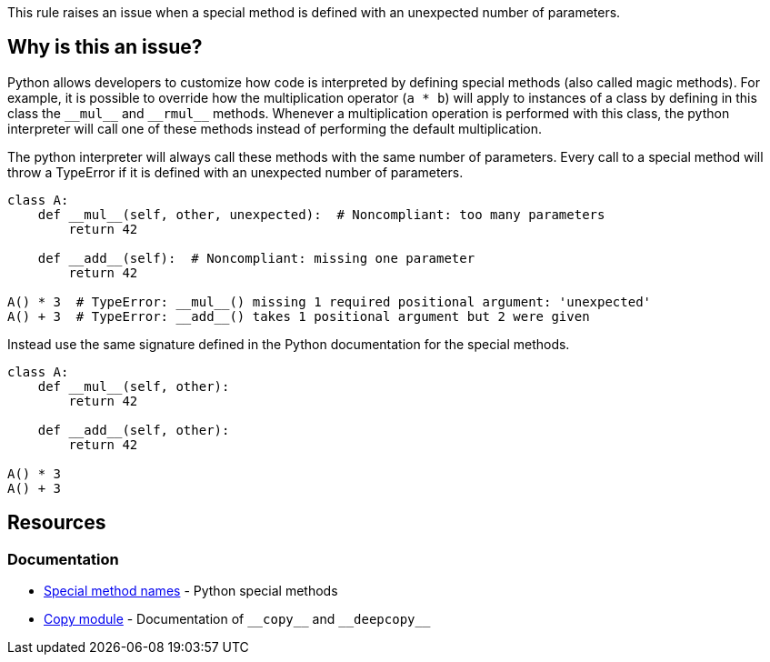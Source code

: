 This rule raises an issue when a special method is defined with an unexpected number of parameters.

== Why is this an issue?

Python allows developers to customize how code is interpreted by defining special methods (also called magic methods). For example, it is possible to override how the multiplication operator (``++a * b++``) will apply to instances of a class by defining in this class the ``++__mul__++`` and ``++__rmul__++`` methods. Whenever a multiplication operation is performed with this class, the python interpreter will call one of these methods instead of performing the default multiplication.

The python interpreter will always call these methods with the same number of parameters. Every call to a special method will throw a TypeError if it is defined with an unexpected number of parameters.

[source,python]
----
class A:
    def __mul__(self, other, unexpected):  # Noncompliant: too many parameters
        return 42

    def __add__(self):  # Noncompliant: missing one parameter
        return 42

A() * 3  # TypeError: __mul__() missing 1 required positional argument: 'unexpected'
A() + 3  # TypeError: __add__() takes 1 positional argument but 2 were given
----

Instead use the same signature defined in the Python documentation for the special methods.

[source,python]
----
class A:
    def __mul__(self, other):
        return 42

    def __add__(self, other):
        return 42

A() * 3
A() + 3
----

== Resources

=== Documentation

* https://docs.python.org/3/reference/datamodel.html#special-method-names[Special method names] - Python special methods 
* https://docs.python.org/3/library/copy.html[Copy module] - Documentation of ``++__copy__++`` and ``++__deepcopy__++``


ifdef::env-github,rspecator-view[]

'''
== Implementation Specification
(visible only on this page)

=== Message

* Add XXX parameters. Method YYY should have ZZZ parameters.
* Remove XXX parameters. Method YYY should have ZZZ parameters.


=== Highlighting

Primary: The method signature.

Secondary: The unexpected parameters if there are too many parameters.


'''
== Comments And Links
(visible only on this page)

=== deprecates: S2733

=== on 11 Feb 2020, 17:22:41 Nicolas Harraudeau wrote:
Special methods which are out of scope for this rule: ++__new__++, ++__init__++, ++__call__++

These methods have no maximum number of parameters and require at minimum a "self" parameter. Missing a "self" parameter is already covered by RSPEC-5720.

endif::env-github,rspecator-view[]
